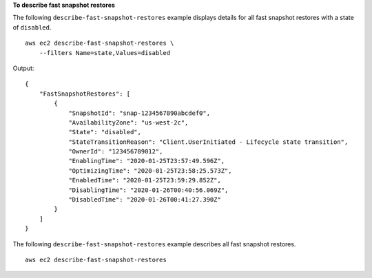 **To describe fast snapshot restores**

The following ``describe-fast-snapshot-restores`` example displays details for all fast snapshot restores with a state of ``disabled``. ::

  aws ec2 describe-fast-snapshot-restores \
      --filters Name=state,Values=disabled

Output::

    {
        "FastSnapshotRestores": [
            {
                "SnapshotId": "snap-1234567890abcdef0",
                "AvailabilityZone": "us-west-2c",
                "State": "disabled",
                "StateTransitionReason": "Client.UserInitiated - Lifecycle state transition",
                "OwnerId": "123456789012",
                "EnablingTime": "2020-01-25T23:57:49.596Z",
                "OptimizingTime": "2020-01-25T23:58:25.573Z",
                "EnabledTime": "2020-01-25T23:59:29.852Z",
                "DisablingTime": "2020-01-26T00:40:56.069Z",
                "DisabledTime": "2020-01-26T00:41:27.390Z"
            }
        ]
    }

The following ``describe-fast-snapshot-restores`` example describes all fast snapshot restores. ::

    aws ec2 describe-fast-snapshot-restores 
